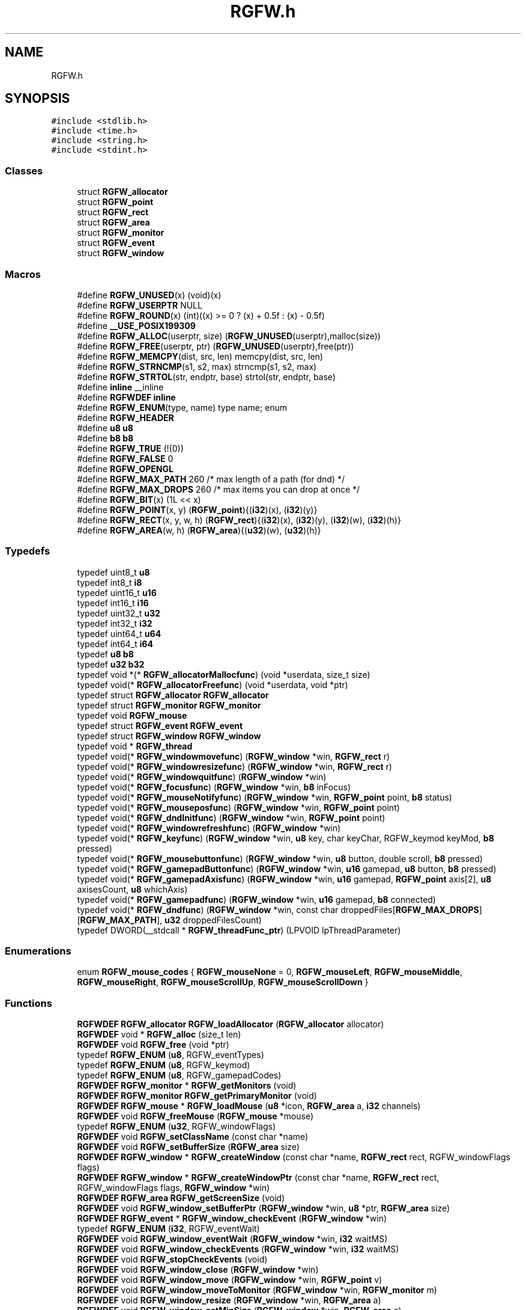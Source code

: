 .TH "RGFW.h" 3 "Sat Jan 11 2025" "RGFW" \" -*- nroff -*-
.ad l
.nh
.SH NAME
RGFW.h
.SH SYNOPSIS
.br
.PP
\fC#include <stdlib\&.h>\fP
.br
\fC#include <time\&.h>\fP
.br
\fC#include <string\&.h>\fP
.br
\fC#include <stdint\&.h>\fP
.br

.SS "Classes"

.in +1c
.ti -1c
.RI "struct \fBRGFW_allocator\fP"
.br
.ti -1c
.RI "struct \fBRGFW_point\fP"
.br
.ti -1c
.RI "struct \fBRGFW_rect\fP"
.br
.ti -1c
.RI "struct \fBRGFW_area\fP"
.br
.ti -1c
.RI "struct \fBRGFW_monitor\fP"
.br
.ti -1c
.RI "struct \fBRGFW_event\fP"
.br
.ti -1c
.RI "struct \fBRGFW_window\fP"
.br
.in -1c
.SS "Macros"

.in +1c
.ti -1c
.RI "#define \fBRGFW_UNUSED\fP(x)   (void)(x)"
.br
.ti -1c
.RI "#define \fBRGFW_USERPTR\fP   NULL"
.br
.ti -1c
.RI "#define \fBRGFW_ROUND\fP(x)   (int)((x) >= 0 ? (x) + 0\&.5f : (x) \- 0\&.5f)"
.br
.ti -1c
.RI "#define \fB__USE_POSIX199309\fP"
.br
.ti -1c
.RI "#define \fBRGFW_ALLOC\fP(userptr,  size)   (\fBRGFW_UNUSED\fP(userptr),malloc(size))"
.br
.ti -1c
.RI "#define \fBRGFW_FREE\fP(userptr,  ptr)   (\fBRGFW_UNUSED\fP(userptr),free(ptr))"
.br
.ti -1c
.RI "#define \fBRGFW_MEMCPY\fP(dist,  src,  len)   memcpy(dist, src, len)"
.br
.ti -1c
.RI "#define \fBRGFW_STRNCMP\fP(s1,  s2,  max)   strncmp(s1, s2, max)"
.br
.ti -1c
.RI "#define \fBRGFW_STRTOL\fP(str,  endptr,  base)   strtol(str, endptr, base)"
.br
.ti -1c
.RI "#define \fBinline\fP   __inline"
.br
.ti -1c
.RI "#define \fBRGFWDEF\fP   \fBinline\fP"
.br
.ti -1c
.RI "#define \fBRGFW_ENUM\fP(type,  name)   type name; enum"
.br
.ti -1c
.RI "#define \fBRGFW_HEADER\fP"
.br
.ti -1c
.RI "#define \fBu8\fP   \fBu8\fP"
.br
.ti -1c
.RI "#define \fBb8\fP   \fBb8\fP"
.br
.ti -1c
.RI "#define \fBRGFW_TRUE\fP   (!(0))"
.br
.ti -1c
.RI "#define \fBRGFW_FALSE\fP   0"
.br
.ti -1c
.RI "#define \fBRGFW_OPENGL\fP"
.br
.ti -1c
.RI "#define \fBRGFW_MAX_PATH\fP   260 /* max length of a path (for dnd) */"
.br
.ti -1c
.RI "#define \fBRGFW_MAX_DROPS\fP   260 /* max items you can drop at once */"
.br
.ti -1c
.RI "#define \fBRGFW_BIT\fP(x)   (1L << x)"
.br
.ti -1c
.RI "#define \fBRGFW_POINT\fP(x,  y)   (\fBRGFW_point\fP){(\fBi32\fP)(x), (\fBi32\fP)(y)}"
.br
.ti -1c
.RI "#define \fBRGFW_RECT\fP(x,  y,  w,  h)   (\fBRGFW_rect\fP){(\fBi32\fP)(x), (\fBi32\fP)(y), (\fBi32\fP)(w), (\fBi32\fP)(h)}"
.br
.ti -1c
.RI "#define \fBRGFW_AREA\fP(w,  h)   (\fBRGFW_area\fP){(\fBu32\fP)(w), (\fBu32\fP)(h)}"
.br
.in -1c
.SS "Typedefs"

.in +1c
.ti -1c
.RI "typedef uint8_t \fBu8\fP"
.br
.ti -1c
.RI "typedef int8_t \fBi8\fP"
.br
.ti -1c
.RI "typedef uint16_t \fBu16\fP"
.br
.ti -1c
.RI "typedef int16_t \fBi16\fP"
.br
.ti -1c
.RI "typedef uint32_t \fBu32\fP"
.br
.ti -1c
.RI "typedef int32_t \fBi32\fP"
.br
.ti -1c
.RI "typedef uint64_t \fBu64\fP"
.br
.ti -1c
.RI "typedef int64_t \fBi64\fP"
.br
.ti -1c
.RI "typedef \fBu8\fP \fBb8\fP"
.br
.ti -1c
.RI "typedef \fBu32\fP \fBb32\fP"
.br
.ti -1c
.RI "typedef void *(* \fBRGFW_allocatorMallocfunc\fP) (void *userdata, size_t size)"
.br
.ti -1c
.RI "typedef void(* \fBRGFW_allocatorFreefunc\fP) (void *userdata, void *ptr)"
.br
.ti -1c
.RI "typedef struct \fBRGFW_allocator\fP \fBRGFW_allocator\fP"
.br
.ti -1c
.RI "typedef struct \fBRGFW_monitor\fP \fBRGFW_monitor\fP"
.br
.ti -1c
.RI "typedef void \fBRGFW_mouse\fP"
.br
.ti -1c
.RI "typedef struct \fBRGFW_event\fP \fBRGFW_event\fP"
.br
.ti -1c
.RI "typedef struct \fBRGFW_window\fP \fBRGFW_window\fP"
.br
.ti -1c
.RI "typedef void * \fBRGFW_thread\fP"
.br
.ti -1c
.RI "typedef void(* \fBRGFW_windowmovefunc\fP) (\fBRGFW_window\fP *win, \fBRGFW_rect\fP r)"
.br
.ti -1c
.RI "typedef void(* \fBRGFW_windowresizefunc\fP) (\fBRGFW_window\fP *win, \fBRGFW_rect\fP r)"
.br
.ti -1c
.RI "typedef void(* \fBRGFW_windowquitfunc\fP) (\fBRGFW_window\fP *win)"
.br
.ti -1c
.RI "typedef void(* \fBRGFW_focusfunc\fP) (\fBRGFW_window\fP *win, \fBb8\fP inFocus)"
.br
.ti -1c
.RI "typedef void(* \fBRGFW_mouseNotifyfunc\fP) (\fBRGFW_window\fP *win, \fBRGFW_point\fP point, \fBb8\fP status)"
.br
.ti -1c
.RI "typedef void(* \fBRGFW_mouseposfunc\fP) (\fBRGFW_window\fP *win, \fBRGFW_point\fP point)"
.br
.ti -1c
.RI "typedef void(* \fBRGFW_dndInitfunc\fP) (\fBRGFW_window\fP *win, \fBRGFW_point\fP point)"
.br
.ti -1c
.RI "typedef void(* \fBRGFW_windowrefreshfunc\fP) (\fBRGFW_window\fP *win)"
.br
.ti -1c
.RI "typedef void(* \fBRGFW_keyfunc\fP) (\fBRGFW_window\fP *win, \fBu8\fP key, char keyChar, RGFW_keymod keyMod, \fBb8\fP pressed)"
.br
.ti -1c
.RI "typedef void(* \fBRGFW_mousebuttonfunc\fP) (\fBRGFW_window\fP *win, \fBu8\fP button, double scroll, \fBb8\fP pressed)"
.br
.ti -1c
.RI "typedef void(* \fBRGFW_gamepadButtonfunc\fP) (\fBRGFW_window\fP *win, \fBu16\fP gamepad, \fBu8\fP button, \fBb8\fP pressed)"
.br
.ti -1c
.RI "typedef void(* \fBRGFW_gamepadAxisfunc\fP) (\fBRGFW_window\fP *win, \fBu16\fP gamepad, \fBRGFW_point\fP axis[2], \fBu8\fP axisesCount, \fBu8\fP whichAxis)"
.br
.ti -1c
.RI "typedef void(* \fBRGFW_gamepadfunc\fP) (\fBRGFW_window\fP *win, \fBu16\fP gamepad, \fBb8\fP connected)"
.br
.ti -1c
.RI "typedef void(* \fBRGFW_dndfunc\fP) (\fBRGFW_window\fP *win, const char droppedFiles[\fBRGFW_MAX_DROPS\fP][\fBRGFW_MAX_PATH\fP], \fBu32\fP droppedFilesCount)"
.br
.ti -1c
.RI "typedef DWORD(__stdcall * \fBRGFW_threadFunc_ptr\fP) (LPVOID lpThreadParameter)"
.br
.in -1c
.SS "Enumerations"

.in +1c
.ti -1c
.RI "enum \fBRGFW_mouse_codes\fP { \fBRGFW_mouseNone\fP = 0, \fBRGFW_mouseLeft\fP, \fBRGFW_mouseMiddle\fP, \fBRGFW_mouseRight\fP, \fBRGFW_mouseScrollUp\fP, \fBRGFW_mouseScrollDown\fP }"
.br
.in -1c
.SS "Functions"

.in +1c
.ti -1c
.RI "\fBRGFWDEF\fP \fBRGFW_allocator\fP \fBRGFW_loadAllocator\fP (\fBRGFW_allocator\fP allocator)"
.br
.ti -1c
.RI "\fBRGFWDEF\fP void * \fBRGFW_alloc\fP (size_t len)"
.br
.ti -1c
.RI "\fBRGFWDEF\fP void \fBRGFW_free\fP (void *ptr)"
.br
.ti -1c
.RI "typedef \fBRGFW_ENUM\fP (\fBu8\fP, RGFW_eventTypes)"
.br
.ti -1c
.RI "typedef \fBRGFW_ENUM\fP (\fBu8\fP, RGFW_keymod)"
.br
.ti -1c
.RI "typedef \fBRGFW_ENUM\fP (\fBu8\fP, RGFW_gamepadCodes)"
.br
.ti -1c
.RI "\fBRGFWDEF\fP \fBRGFW_monitor\fP * \fBRGFW_getMonitors\fP (void)"
.br
.ti -1c
.RI "\fBRGFWDEF\fP \fBRGFW_monitor\fP \fBRGFW_getPrimaryMonitor\fP (void)"
.br
.ti -1c
.RI "\fBRGFWDEF\fP \fBRGFW_mouse\fP * \fBRGFW_loadMouse\fP (\fBu8\fP *icon, \fBRGFW_area\fP a, \fBi32\fP channels)"
.br
.ti -1c
.RI "\fBRGFWDEF\fP void \fBRGFW_freeMouse\fP (\fBRGFW_mouse\fP *mouse)"
.br
.ti -1c
.RI "typedef \fBRGFW_ENUM\fP (\fBu32\fP, RGFW_windowFlags)"
.br
.ti -1c
.RI "\fBRGFWDEF\fP void \fBRGFW_setClassName\fP (const char *name)"
.br
.ti -1c
.RI "\fBRGFWDEF\fP void \fBRGFW_setBufferSize\fP (\fBRGFW_area\fP size)"
.br
.ti -1c
.RI "\fBRGFWDEF\fP \fBRGFW_window\fP * \fBRGFW_createWindow\fP (const char *name, \fBRGFW_rect\fP rect, RGFW_windowFlags flags)"
.br
.ti -1c
.RI "\fBRGFWDEF\fP \fBRGFW_window\fP * \fBRGFW_createWindowPtr\fP (const char *name, \fBRGFW_rect\fP rect, RGFW_windowFlags flags, \fBRGFW_window\fP *win)"
.br
.ti -1c
.RI "\fBRGFWDEF\fP \fBRGFW_area\fP \fBRGFW_getScreenSize\fP (void)"
.br
.ti -1c
.RI "\fBRGFWDEF\fP void \fBRGFW_window_setBufferPtr\fP (\fBRGFW_window\fP *win, \fBu8\fP *ptr, \fBRGFW_area\fP size)"
.br
.ti -1c
.RI "\fBRGFWDEF\fP \fBRGFW_event\fP * \fBRGFW_window_checkEvent\fP (\fBRGFW_window\fP *win)"
.br
.ti -1c
.RI "typedef \fBRGFW_ENUM\fP (\fBi32\fP, RGFW_eventWait)"
.br
.ti -1c
.RI "\fBRGFWDEF\fP void \fBRGFW_window_eventWait\fP (\fBRGFW_window\fP *win, \fBi32\fP waitMS)"
.br
.ti -1c
.RI "\fBRGFWDEF\fP void \fBRGFW_window_checkEvents\fP (\fBRGFW_window\fP *win, \fBi32\fP waitMS)"
.br
.ti -1c
.RI "\fBRGFWDEF\fP void \fBRGFW_stopCheckEvents\fP (void)"
.br
.ti -1c
.RI "\fBRGFWDEF\fP void \fBRGFW_window_close\fP (\fBRGFW_window\fP *win)"
.br
.ti -1c
.RI "\fBRGFWDEF\fP void \fBRGFW_window_move\fP (\fBRGFW_window\fP *win, \fBRGFW_point\fP v)"
.br
.ti -1c
.RI "\fBRGFWDEF\fP void \fBRGFW_window_moveToMonitor\fP (\fBRGFW_window\fP *win, \fBRGFW_monitor\fP m)"
.br
.ti -1c
.RI "\fBRGFWDEF\fP void \fBRGFW_window_resize\fP (\fBRGFW_window\fP *win, \fBRGFW_area\fP a)"
.br
.ti -1c
.RI "\fBRGFWDEF\fP void \fBRGFW_window_setMinSize\fP (\fBRGFW_window\fP *win, \fBRGFW_area\fP a)"
.br
.ti -1c
.RI "\fBRGFWDEF\fP void \fBRGFW_window_setMaxSize\fP (\fBRGFW_window\fP *win, \fBRGFW_area\fP a)"
.br
.ti -1c
.RI "\fBRGFWDEF\fP void \fBRGFW_window_maximize\fP (\fBRGFW_window\fP *win)"
.br
.ti -1c
.RI "\fBRGFWDEF\fP void \fBRGFW_window_minimize\fP (\fBRGFW_window\fP *win)"
.br
.ti -1c
.RI "\fBRGFWDEF\fP void \fBRGFW_window_restore\fP (\fBRGFW_window\fP *win)"
.br
.ti -1c
.RI "\fBRGFWDEF\fP void \fBRGFW_window_setBorder\fP (\fBRGFW_window\fP *win, \fBb8\fP border)"
.br
.ti -1c
.RI "\fBRGFWDEF\fP void \fBRGFW_window_setDND\fP (\fBRGFW_window\fP *win, \fBb8\fP allow)"
.br
.ti -1c
.RI "\fBRGFWDEF\fP void \fBRGFW_window_setMousePassthrough\fP (\fBRGFW_window\fP *win, \fBb8\fP passthrough)"
.br
.ti -1c
.RI "\fBRGFWDEF\fP void \fBRGFW_window_setName\fP (\fBRGFW_window\fP *win, const char *name)"
.br
.ti -1c
.RI "\fBRGFWDEF\fP \fBb32\fP \fBRGFW_window_setIcon\fP (\fBRGFW_window\fP *win, \fBu8\fP *icon, \fBRGFW_area\fP a, \fBi32\fP channels)"
.br
.ti -1c
.RI "\fBRGFWDEF\fP void \fBRGFW_window_setMouse\fP (\fBRGFW_window\fP *win, \fBRGFW_mouse\fP *mouse)"
.br
.ti -1c
.RI "\fBRGFWDEF\fP \fBb32\fP \fBRGFW_window_setMouseStandard\fP (\fBRGFW_window\fP *win, \fBu8\fP mouse)"
.br
.ti -1c
.RI "\fBRGFWDEF\fP \fBb32\fP \fBRGFW_window_setMouseDefault\fP (\fBRGFW_window\fP *win)"
.br
.ti -1c
.RI "\fBRGFWDEF\fP void \fBRGFW_window_mouseHold\fP (\fBRGFW_window\fP *win, \fBRGFW_area\fP area)"
.br
.ti -1c
.RI "\fBRGFWDEF\fP void \fBRGFW_window_mouseUnhold\fP (\fBRGFW_window\fP *win)"
.br
.ti -1c
.RI "\fBRGFWDEF\fP void \fBRGFW_window_hide\fP (\fBRGFW_window\fP *win)"
.br
.ti -1c
.RI "\fBRGFWDEF\fP void \fBRGFW_window_show\fP (\fBRGFW_window\fP *win)"
.br
.ti -1c
.RI "\fBRGFWDEF\fP void \fBRGFW_window_setShouldClose\fP (\fBRGFW_window\fP *win)"
.br
.ti -1c
.RI "\fBRGFWDEF\fP \fBRGFW_point\fP \fBRGFW_getGlobalMousePoint\fP (void)"
.br
.ti -1c
.RI "\fBRGFWDEF\fP \fBRGFW_point\fP \fBRGFW_window_getMousePoint\fP (\fBRGFW_window\fP *win)"
.br
.ti -1c
.RI "\fBRGFWDEF\fP void \fBRGFW_window_showMouse\fP (\fBRGFW_window\fP *win, \fBi8\fP show)"
.br
.ti -1c
.RI "\fBRGFWDEF\fP void \fBRGFW_window_moveMouse\fP (\fBRGFW_window\fP *win, \fBRGFW_point\fP v)"
.br
.ti -1c
.RI "\fBRGFWDEF\fP \fBb8\fP \fBRGFW_window_shouldClose\fP (\fBRGFW_window\fP *win)"
.br
.ti -1c
.RI "\fBRGFWDEF\fP \fBb8\fP \fBRGFW_window_isFullscreen\fP (\fBRGFW_window\fP *win)"
.br
.ti -1c
.RI "\fBRGFWDEF\fP \fBb8\fP \fBRGFW_window_isHidden\fP (\fBRGFW_window\fP *win)"
.br
.ti -1c
.RI "\fBRGFWDEF\fP \fBb8\fP \fBRGFW_window_isMinimized\fP (\fBRGFW_window\fP *win)"
.br
.ti -1c
.RI "\fBRGFWDEF\fP \fBb8\fP \fBRGFW_window_isMaximized\fP (\fBRGFW_window\fP *win)"
.br
.ti -1c
.RI "\fBRGFWDEF\fP void \fBRGFW_window_scaleToMonitor\fP (\fBRGFW_window\fP *win)"
.br
.ti -1c
.RI "\fBRGFWDEF\fP \fBRGFW_monitor\fP \fBRGFW_window_getMonitor\fP (\fBRGFW_window\fP *win)"
.br
.ti -1c
.RI "\fBRGFWDEF\fP \fBb8\fP \fBRGFW_isPressed\fP (\fBRGFW_window\fP *win, \fBu8\fP key)"
.br
.ti -1c
.RI "\fBRGFWDEF\fP \fBb8\fP \fBRGFW_wasPressed\fP (\fBRGFW_window\fP *win, \fBu8\fP key)"
.br
.ti -1c
.RI "\fBRGFWDEF\fP \fBb8\fP \fBRGFW_isHeld\fP (\fBRGFW_window\fP *win, \fBu8\fP key)"
.br
.ti -1c
.RI "\fBRGFWDEF\fP \fBb8\fP \fBRGFW_isReleased\fP (\fBRGFW_window\fP *win, \fBu8\fP key)"
.br
.ti -1c
.RI "\fBRGFWDEF\fP \fBb8\fP \fBRGFW_isClicked\fP (\fBRGFW_window\fP *win, \fBu8\fP key)"
.br
.ti -1c
.RI "\fBRGFWDEF\fP \fBb8\fP \fBRGFW_isMousePressed\fP (\fBRGFW_window\fP *win, \fBu8\fP button)"
.br
.ti -1c
.RI "\fBRGFWDEF\fP \fBb8\fP \fBRGFW_isMouseHeld\fP (\fBRGFW_window\fP *win, \fBu8\fP button)"
.br
.ti -1c
.RI "\fBRGFWDEF\fP \fBb8\fP \fBRGFW_isMouseReleased\fP (\fBRGFW_window\fP *win, \fBu8\fP button)"
.br
.ti -1c
.RI "\fBRGFWDEF\fP \fBb8\fP \fBRGFW_wasMousePressed\fP (\fBRGFW_window\fP *win, \fBu8\fP button)"
.br
.ti -1c
.RI "\fBRGFWDEF\fP const char * \fBRGFW_readClipboard\fP (size_t *size)"
.br
.ti -1c
.RI "\fBRGFWDEF\fP void \fBRGFW_writeClipboard\fP (const char *text, \fBu32\fP textLen)"
.br
.ti -1c
.RI "\fBRGFWDEF\fP \fBRGFW_windowmovefunc\fP \fBRGFW_setWindowMoveCallback\fP (\fBRGFW_windowmovefunc\fP func)"
.br
.ti -1c
.RI "\fBRGFWDEF\fP \fBRGFW_windowresizefunc\fP \fBRGFW_setWindowResizeCallback\fP (\fBRGFW_windowresizefunc\fP func)"
.br
.ti -1c
.RI "\fBRGFWDEF\fP \fBRGFW_windowquitfunc\fP \fBRGFW_setWindowQuitCallback\fP (\fBRGFW_windowquitfunc\fP func)"
.br
.ti -1c
.RI "\fBRGFWDEF\fP \fBRGFW_mouseposfunc\fP \fBRGFW_setMousePosCallback\fP (\fBRGFW_mouseposfunc\fP func)"
.br
.ti -1c
.RI "\fBRGFWDEF\fP \fBRGFW_windowrefreshfunc\fP \fBRGFW_setWindowRefreshCallback\fP (\fBRGFW_windowrefreshfunc\fP func)"
.br
.ti -1c
.RI "\fBRGFWDEF\fP \fBRGFW_focusfunc\fP \fBRGFW_setFocusCallback\fP (\fBRGFW_focusfunc\fP func)"
.br
.ti -1c
.RI "\fBRGFWDEF\fP \fBRGFW_mouseNotifyfunc\fP \fBRGFW_setMouseNotifyCallBack\fP (\fBRGFW_mouseNotifyfunc\fP func)"
.br
.ti -1c
.RI "\fBRGFWDEF\fP \fBRGFW_dndfunc\fP \fBRGFW_setDndCallback\fP (\fBRGFW_dndfunc\fP func)"
.br
.ti -1c
.RI "\fBRGFWDEF\fP \fBRGFW_dndInitfunc\fP \fBRGFW_setDndInitCallback\fP (\fBRGFW_dndInitfunc\fP func)"
.br
.ti -1c
.RI "\fBRGFWDEF\fP \fBRGFW_keyfunc\fP \fBRGFW_setKeyCallback\fP (\fBRGFW_keyfunc\fP func)"
.br
.ti -1c
.RI "\fBRGFWDEF\fP \fBRGFW_mousebuttonfunc\fP \fBRGFW_setMouseButtonCallback\fP (\fBRGFW_mousebuttonfunc\fP func)"
.br
.ti -1c
.RI "\fBRGFWDEF\fP \fBRGFW_gamepadButtonfunc\fP \fBRGFW_setgamepadButtonCallback\fP (\fBRGFW_gamepadButtonfunc\fP func)"
.br
.ti -1c
.RI "\fBRGFWDEF\fP \fBRGFW_gamepadAxisfunc\fP \fBRGFW_setgamepadAxisCallback\fP (\fBRGFW_gamepadAxisfunc\fP func)"
.br
.ti -1c
.RI "\fBRGFWDEF\fP \fBRGFW_gamepadfunc\fP \fBRGFW_setGamepadCallback\fP (\fBRGFW_gamepadfunc\fP func)"
.br
.ti -1c
.RI "\fBRGFWDEF\fP \fBRGFW_thread\fP \fBRGFW_createThread\fP (\fBRGFW_threadFunc_ptr\fP ptr, void *args)"
.br
.ti -1c
.RI "\fBRGFWDEF\fP void \fBRGFW_cancelThread\fP (\fBRGFW_thread\fP thread)"
.br
.ti -1c
.RI "\fBRGFWDEF\fP void \fBRGFW_joinThread\fP (\fBRGFW_thread\fP thread)"
.br
.ti -1c
.RI "\fBRGFWDEF\fP void \fBRGFW_setThreadPriority\fP (\fBRGFW_thread\fP thread, \fBu8\fP priority)"
.br
.ti -1c
.RI "typedef \fBRGFW_ENUM\fP (\fBu8\fP, RGFW_gamepadType)"
.br
.ti -1c
.RI "\fBRGFWDEF\fP \fBu32\fP \fBRGFW_isPressedgamepad\fP (\fBRGFW_window\fP *win, \fBu8\fP controller, \fBu8\fP button)"
.br
.ti -1c
.RI "\fBRGFWDEF\fP \fBRGFW_point\fP \fBRGFW_getGamepadAxis\fP (\fBRGFW_window\fP *win, \fBu16\fP controller, \fBu16\fP whichAxis)"
.br
.ti -1c
.RI "\fBRGFWDEF\fP const char * \fBRGFW_getGamepadName\fP (\fBRGFW_window\fP *win, \fBu16\fP controller)"
.br
.ti -1c
.RI "\fBRGFWDEF\fP size_t \fBRGFW_getGamepadCount\fP (\fBRGFW_window\fP *win)"
.br
.ti -1c
.RI "\fBRGFWDEF\fP RGFW_gamepadType \fBRGFW_getGamepadType\fP (\fBRGFW_window\fP *win, \fBu16\fP controller)"
.br
.ti -1c
.RI "\fBRGFWDEF\fP void \fBRGFW_window_makeCurrent\fP (\fBRGFW_window\fP *win)"
.br
.ti -1c
.RI "\fBRGFWDEF\fP \fBu32\fP \fBRGFW_window_checkFPS\fP (\fBRGFW_window\fP *win, \fBu32\fP fpsCap)"
.br
.ti -1c
.RI "\fBRGFWDEF\fP void \fBRGFW_window_swapBuffers\fP (\fBRGFW_window\fP *win)"
.br
.ti -1c
.RI "\fBRGFWDEF\fP void \fBRGFW_window_swapInterval\fP (\fBRGFW_window\fP *win, \fBi32\fP swapInterval)"
.br
.ti -1c
.RI "\fBRGFWDEF\fP void \fBRGFW_window_setGPURender\fP (\fBRGFW_window\fP *win, \fBi8\fP set)"
.br
.ti -1c
.RI "\fBRGFWDEF\fP void \fBRGFW_window_setCPURender\fP (\fBRGFW_window\fP *win, \fBi8\fP set)"
.br
.ti -1c
.RI "\fBRGFWDEF\fP void \fBRGFW_setGLStencil\fP (\fBi32\fP stencil)"
.br
.ti -1c
.RI "\fBRGFWDEF\fP void \fBRGFW_setGLSamples\fP (\fBi32\fP samples)"
.br
.ti -1c
.RI "\fBRGFWDEF\fP void \fBRGFW_setGLStereo\fP (\fBi32\fP stereo)"
.br
.ti -1c
.RI "\fBRGFWDEF\fP void \fBRGFW_setGLAuxBuffers\fP (\fBi32\fP auxBuffers)"
.br
.ti -1c
.RI "typedef \fBRGFW_ENUM\fP (\fBu8\fP, RGFW_glProfile)"
.br
.ti -1c
.RI "\fBRGFWDEF\fP void \fBRGFW_setGLVersion\fP (RGFW_glProfile profile, \fBi32\fP major, \fBi32\fP minor)"
.br
.ti -1c
.RI "\fBRGFWDEF\fP void \fBRGFW_setDoubleBuffer\fP (\fBb8\fP useDoubleBuffer)"
.br
.ti -1c
.RI "\fBRGFWDEF\fP void * \fBRGFW_getProcAddress\fP (const char *procname)"
.br
.ti -1c
.RI "\fBRGFWDEF\fP void \fBRGFW_window_makeCurrent_OpenGL\fP (\fBRGFW_window\fP *win)"
.br
.ti -1c
.RI "\fBRGFWDEF\fP \fBu64\fP \fBRGFW_getTime\fP (void)"
.br
.ti -1c
.RI "\fBRGFWDEF\fP \fBu64\fP \fBRGFW_getTimeNS\fP (void)"
.br
.ti -1c
.RI "\fBRGFWDEF\fP void \fBRGFW_sleep\fP (\fBu64\fP milisecond)"
.br
.ti -1c
.RI "typedef \fBRGFW_ENUM\fP (\fBu8\fP, RGFW_Key)"
.br
.ti -1c
.RI "\fBRGFWDEF\fP \fBu32\fP \fBRGFW_apiKeyToRGFW\fP (\fBu32\fP keycode)"
.br
.ti -1c
.RI "typedef \fBRGFW_ENUM\fP (\fBu8\fP, RGFW_mouseIcons)"
.br
.in -1c
.SH "Macro Definition Documentation"
.PP 
.SS "#define __USE_POSIX199309"

.SS "#define \fBb8\fP   \fBb8\fP"

.SS "#define inline   __inline"

.SS "#define RGFW_ALLOC(userptr, size)   (\fBRGFW_UNUSED\fP(userptr),malloc(size))"

.SS "#define RGFW_AREA(w, h)   (\fBRGFW_area\fP){(\fBu32\fP)(w), (\fBu32\fP)(h)}"

.SS "#define RGFW_BIT(x)   (1L << x)"

.SS "#define RGFW_ENUM(type, name)   type name; enum"

.SS "#define RGFW_FALSE   0"

.SS "#define RGFW_FREE(userptr, ptr)   (\fBRGFW_UNUSED\fP(userptr),free(ptr))"

.SS "#define RGFW_HEADER"

.SS "#define RGFW_MAX_DROPS   260 /* max items you can drop at once */"

.SS "#define RGFW_MAX_PATH   260 /* max length of a path (for dnd) */"

.SS "#define RGFW_MEMCPY(dist, src, len)   memcpy(dist, src, len)"

.SS "#define RGFW_OPENGL"

.SS "#define RGFW_POINT(x, y)   (\fBRGFW_point\fP){(\fBi32\fP)(x), (\fBi32\fP)(y)}"

.SS "#define RGFW_RECT(x, y, w, h)   (\fBRGFW_rect\fP){(\fBi32\fP)(x), (\fBi32\fP)(y), (\fBi32\fP)(w), (\fBi32\fP)(h)}"

.SS "#define RGFW_ROUND(x)   (int)((x) >= 0 ? (x) + 0\&.5f : (x) \- 0\&.5f)"

.SS "#define RGFW_STRNCMP(s1, s2, max)   strncmp(s1, s2, max)"

.SS "#define RGFW_STRTOL(str, endptr, base)   strtol(str, endptr, base)"

.SS "#define RGFW_TRUE   (!(0))"

.SS "#define RGFW_UNUSED(x)   (void)(x)"

.SS "#define RGFW_USERPTR   NULL"

.SS "#define RGFWDEF   \fBinline\fP"

.SS "#define \fBu8\fP   \fBu8\fP"

.SH "Typedef Documentation"
.PP 
.SS "typedef \fBu32\fP \fBb32\fP"

.SS "typedef \fBu8\fP \fBb8\fP"

.SS "typedef int16_t \fBi16\fP"

.SS "typedef int32_t \fBi32\fP"

.SS "typedef int64_t \fBi64\fP"

.SS "typedef int8_t \fBi8\fP"

.SS "typedef struct \fBRGFW_allocator\fP \fBRGFW_allocator\fP"

.SS "typedef void(* RGFW_allocatorFreefunc) (void *userdata, void *ptr)"

.SS "typedef void *(* RGFW_allocatorMallocfunc) (void *userdata, size_t size)"

.SS "typedef struct \fBRGFW_event\fP \fBRGFW_event\fP"
Event structure for checking/getting events 
.SS "typedef struct \fBRGFW_monitor\fP \fBRGFW_monitor\fP"
structure for monitor data 
.SS "typedef void \fBRGFW_mouse\fP"
loads mouse from bitmap (similar to RGFW_window_setIcon), icon NOT resized by default 
.SS "typedef void* \fBRGFW_thread\fP"
thread type for window 
.SS "typedef struct \fBRGFW_window\fP \fBRGFW_window\fP"
Window structure for managing the window 
.SS "typedef uint16_t \fBu16\fP"

.SS "typedef uint32_t \fBu32\fP"

.SS "typedef uint64_t \fBu64\fP"

.SS "typedef uint8_t \fBu8\fP"

.SH "Enumeration Type Documentation"
.PP 
.SS "enum \fBRGFW_mouse_codes\fP"
mouse button codes (\fBRGFW_event\&.button\fP) 
.PP
\fBEnumerator\fP
.in +1c
.TP
\fB\fIRGFW_mouseNone \fP\fP
no mouse button is pressed 
.TP
\fB\fIRGFW_mouseLeft \fP\fP
left mouse button is pressed 
.TP
\fB\fIRGFW_mouseMiddle \fP\fP
mouse-wheel-button is pressed 
.TP
\fB\fIRGFW_mouseRight \fP\fP
right mouse button is pressed 
.TP
\fB\fIRGFW_mouseScrollUp \fP\fP
mouse wheel is scrolling up 
.TP
\fB\fIRGFW_mouseScrollDown \fP\fP
mouse wheel is scrolling down 
.SH "Function Documentation"
.PP 
.SS "\fBRGFWDEF\fP void * RGFW_alloc (size_t len)"

.SS "typedef RGFW_ENUM (\fBu32\fP, RGFW_windowFlags)"
source data for the window (used by the APIs)
.PP
Optional arguments for making a windows < the window doesn't have border
.PP
< the window cannot be resized by the user
.PP
< the window supports drag and drop
.PP
the window should hide the mouse or not (can be toggled later on) using `RGFW_window_mouseShow
.PP
< the window is transparent (only properly works on X11 and MacOS, although it's although for windows)
.PP
center the window on the screen
.PP
use OpenGL software rendering
.SS "typedef RGFW_ENUM (\fBu8\fP, RGFW_eventTypes)"
event codes
.PP
< no event has been sent
.PP
< a key has been released
.PP
key event note the code of the key pressed is stored in \fBRGFW_event\&.key\fP !!Keycodes defined at the bottom of the RGFW_HEADER part of this file!!
.PP
while a string version is stored in RGFW_event\&.KeyString
.PP
\fBRGFW_event\&.keyMod\fP holds the current keyMod this means if CapsLock, NumLock are active or not
.PP
< a mouse button has been pressed (left,middle,right)
.PP
< a mouse button has been released (left,middle,right)
.PP
< the position of the mouse has been changed
.PP
mouse event note the x and y of the mouse can be found in the vector, \fBRGFW_event\&.point\fP
.PP
\fBRGFW_event\&.button\fP holds which mouse button was pressed
.PP
< a gamepad was connected
.PP
< a gamepad was disconnected
.PP
< a gamepad button was pressed
.PP
< a gamepad button was released
.PP
< an axis of a gamepad was moved
.PP
gamepad event note \fBRGFW_event\&.gamepad\fP holds which gamepad was altered, if any \fBRGFW_event\&.button\fP holds which gamepad button was pressed
.PP
\fBRGFW_event\&.axis\fP holds the data of all the axis \fBRGFW_event\&.axisesCount\fP says how many axis there are
.PP
< the window was moved (b the user)
.PP
< the window was resized (by the user), [on webASM this means the browser was resized]
.PP
< window is in focus now
.PP
< window is out of focus now
.PP
< the user clicked the quit button
.PP
< a file has been dropped into the window
.PP
< the start of a dnd event, when the place where the file drop is known
.SS "typedef RGFW_ENUM (\fBu8\fP, RGFW_gamepadCodes)"
gamepad button codes (based on xbox/playstation), you may need to change these values per controller < or PS X button
.PP
< or PS X button
.PP
< or PS circle button
.PP
< or PS triangle button
.PP
< or PS square button
.PP
< start button
.PP
< select button
.PP
< home button
.PP
< dpad up
.PP
< dpad down
.PP
< dpad left
.PP
< dpad right
.PP
< left bump
.PP
< left trigger
.PP
< right bumper
.PP
< right trigger
.PP
< right thumb stick
.SS "typedef RGFW_ENUM (\fBu8\fP, RGFW_keymod)"

.SS "\fBRGFWDEF\fP void RGFW_free (void * ptr)"

.SS "\fBRGFWDEF\fP void RGFW_freeMouse (\fBRGFW_mouse\fP * mouse)"

.SS "\fBRGFWDEF\fP \fBRGFW_monitor\fP * RGFW_getMonitors (void)"
get an array of all the monitors (max 6) 
.SS "\fBRGFWDEF\fP \fBRGFW_monitor\fP RGFW_getPrimaryMonitor (void)"
get the primary monitor 
.SS "\fBRGFWDEF\fP \fBRGFW_allocator\fP RGFW_loadAllocator (\fBRGFW_allocator\fP allocator)"

.SS "\fBRGFWDEF\fP \fBRGFW_mouse\fP * RGFW_loadMouse (\fBu8\fP * icon, \fBRGFW_area\fP a, \fBi32\fP channels)"
frees RGFW_mouse data 
.SH "Author"
.PP 
Generated automatically by Doxygen for RGFW from the source code\&.
